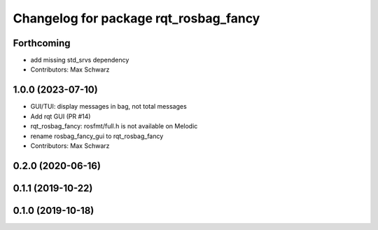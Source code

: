 ^^^^^^^^^^^^^^^^^^^^^^^^^^^^^^^^^^^^^^
Changelog for package rqt_rosbag_fancy
^^^^^^^^^^^^^^^^^^^^^^^^^^^^^^^^^^^^^^

Forthcoming
-----------
* add missing std_srvs dependency
* Contributors: Max Schwarz

1.0.0 (2023-07-10)
------------------
* GUI/TUI: display messages in bag, not total messages
* Add rqt GUI (PR #14)
* rqt_rosbag_fancy: rosfmt/full.h is not available on Melodic
* rename rosbag_fancy_gui to rqt_rosbag_fancy
* Contributors: Max Schwarz

0.2.0 (2020-06-16)
------------------

0.1.1 (2019-10-22)
------------------

0.1.0 (2019-10-18)
------------------
